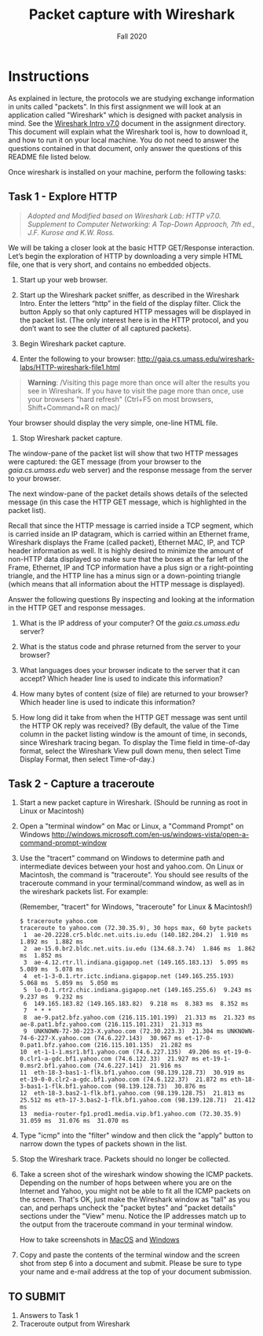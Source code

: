 #+TITLE: Packet capture with Wireshark
#+SUBTITLE: Fall 2020
#+OPTIONS: toc:nil num:nil html-postamble:nil author:nil date:nil
#+LATEX_HEADER: \usepackage{times}
#+LATEX_HEADER: \usepackage{listings}
#+LATEX_HEADER: \lstset{basicstyle=\small\ttfamily,columns=flexible,breaklines=true}
#+LATEX_HEADER: \usepackage[a4paper,margin=1.0in]{geometry}
#+LATEX_HEADER: \setlength{\parindent}{0cm}
#+LATEX_HEADER: \usepackage{parskip}
#+LATEX_HEADER: \usepackage{enumitem}
#+LATEX_HEADER: \setitemize{noitemsep,topsep=2pt,parsep=2pt,partopsep=2pt}
#+LATEX_HEADER: \usepackage{titling}
#+LATEX_HEADER: \setlength{\droptitle}{-1in}
#+LATEX_HEADER: \posttitle{\par\end{center}\vspace{-.5in}}

* Instructions

As explained in lecture, the protocols we are studying exchange information in
units called "packets". In this first assignment we will look at an application
called "Wireshark" which is designed with packet analysis in mind. See the
[[file:Wireshark_Intro_v7.0.pdf][Wireshark Intro v7.0]] document in the assignment directory. This document will
explain what the Wireshark tool is, how to download it, and how to run it on
your local machine. You do not need to answer the questions contained in that document, only answer the questions of this README file listed below.

Once wireshark is installed on your machine, perform the following tasks:

** Task 1 - Explore HTTP

#+BEGIN_QUOTE
/Adopted and Modified based on Wireshark Lab: HTTP v7.0. Supplement to Computer
Networking: A Top-Down Approach, 7th ed., J.F. Kurose and K.W. Ross./
#+END_QUOTE

We will be taking a closer look at the basic HTTP GET/Response
interaction. Let’s begin the exploration of HTTP by downloading a very simple
HTML file, one that is very short, and contains no embedded objects.

1. Start up your web browser.

2. Start up the Wireshark packet sniffer, as described in the Wireshark
   Intro. Enter the letters “http” in the field of the display filter. Click the
   button Apply so that only captured HTTP messages will be displayed in the
   packet list. (The only interest here is in the HTTP protocol, and you don’t
   want to see the clutter of all captured packets).

3. Begin Wireshark packet capture.

4. Enter the following to your browser:
   http://gaia.cs.umass.edu/wireshark-labs/HTTP-wireshark-file1.html 
   
#+BEGIN_QUOTE
   *Warning*: /Visiting this page more than once will alter the results you see
in Wireshark.  If you have to visit the page more than once, use your browsers
"hard refresh" (Ctrl+F5 on most browsers, Shift+Command+R on mac)/
#+END_QUOTE

   Your browser should display the very simple, one-line HTML file.

5. Stop Wireshark packet capture.

The window-pane of the packet list will show that two HTTP messages were
captured: the GET message (from your browser to the /gaia.cs.umass.edu/ web
server) and the response message from the server to your browser.

The next window-pane of the packet details shows details of the selected message
(in this case the HTTP GET message, which is highlighted in the packet list).

Recall that since the HTTP message is carried inside a TCP segment, which is
carried inside an IP datagram, which is carried within an Ethernet frame,
Wireshark displays the Frame (called packet), Ethernet MAC, IP, and TCP header
information as well.  It is highly desired to minimize the amount of non-HTTP
data displayed so make sure that the boxes at the far left of the Frame,
Ethernet, IP and TCP information have a plus sign or a right-pointing triangle,
and the HTTP line has a minus sign or a down-pointing triangle (which means that
all information about the HTTP message is displayed).

Answer the following questions By inspecting and looking at the information in
the HTTP GET and response messages.

1. What is the IP address of your computer? Of the /gaia.cs.umass.edu/ server? 

2. What is the status code and phrase returned from the server to your browser?

3. What languages does your browser indicate to the server that it can accept?
   Which header line is used to indicate this information?

4. How many bytes of content (size of file) are returned to your browser? Which
   header line is used to indicate this information?

5. How long did it take from when the HTTP GET message was sent until the HTTP
   OK reply was received? (By default, the value of the Time column in the
   packet listing window is the amount of time, in seconds, since Wireshark
   tracing began.  To display the Time field in time-of-day format, select the
   Wireshark View pull down menu, then select Time Display Format, then select
   Time-of-day.)

** Task 2 - Capture a traceroute

1. Start a new packet capture in Wireshark. (Should be running as root in Linux or Macintosh)

2. Open a "terminal window" on Mac or Linux, a "Command Prompt" on Windows 
   http://windows.microsoft.com/en-us/windows-vista/open-a-command-prompt-window
   
3. Use the "tracert" command on Windows to determine path and intermediate
   devices between your host and yahoo.com. On Linux or Macintosh, the command
   is "traceroute". You should see results of the traceroute command in your
   terminal/command window, as well as in the wireshark packets list. For
   example:
 
   (Remember, "tracert" for Windows, "traceroute" for Linux & Macintosh!)

   #+begin_src text
   $ traceroute yahoo.com
   traceroute to yahoo.com (72.30.35.9), 30 hops max, 60 byte packets
    1  ae-20.2228.cr5.bldc.net.uits.iu.edu (140.182.204.2)  1.910 ms  1.892 ms  1.882 ms
    2  ae-15.0.br2.bldc.net.uits.iu.edu (134.68.3.74)  1.846 ms  1.862 ms  1.852 ms
    3  ae-4.12.rtr.ll.indiana.gigapop.net (149.165.183.13)  5.095 ms  5.089 ms  5.078 ms
    4  et-1-3-0.1.rtr.ictc.indiana.gigapop.net (149.165.255.193)  5.068 ms  5.059 ms  5.050 ms
    5  lo-0.1.rtr2.chic.indiana.gigapop.net (149.165.255.6)  9.243 ms  9.237 ms  9.232 ms
    6  149.165.183.82 (149.165.183.82)  9.218 ms  8.383 ms  8.352 ms
    7  * * *
    8  ae-9.pat2.bfz.yahoo.com (216.115.101.199)  21.313 ms  21.323 ms ae-8.pat1.bfz.yahoo.com (216.115.101.231)  21.313 ms
    9  UNKNOWN-72-30-223-X.yahoo.com (72.30.223.3)  21.304 ms UNKNOWN-74-6-227-X.yahoo.com (74.6.227.143)  30.967 ms et-17-0-0.pat1.bfz.yahoo.com (216.115.101.135)  21.282 ms
   10  et-1-1-1.msr1.bf1.yahoo.com (74.6.227.135)  49.206 ms et-19-0-0.clr1-a-gdc.bf1.yahoo.com (74.6.122.33)  21.927 ms et-19-1-0.msr2.bf1.yahoo.com (74.6.227.141)  21.916 ms
   11  eth-18-3-bas1-1-flk.bf1.yahoo.com (98.139.128.73)  30.919 ms et-19-0-0.clr2-a-gdc.bf1.yahoo.com (74.6.122.37)  21.872 ms eth-18-3-bas1-1-flk.bf1.yahoo.com (98.139.128.73)  30.876 ms
   12  eth-18-3.bas2-1-flk.bf1.yahoo.com (98.139.128.75)  21.813 ms  25.512 ms eth-17-3.bas2-1-flk.bf1.yahoo.com (98.139.128.71)  21.412 ms
   13  media-router-fp1.prod1.media.vip.bf1.yahoo.com (72.30.35.9)  31.059 ms  31.076 ms  31.070 ms
   #+end_src

5. Type "icmp" into the "filter" window and then click the "apply" button to
   narrow down the types of packets shown in the list.
   
4. Stop the Wireshark trace. Packets should no longer be collected.

6. Take a screen shot of the wireshark window showing the ICMP
   packets. Depending on the number of hops between where you are on the
   Internet and Yahoo, you might not be able to fit all the ICMP packets on the
   screen. That's OK, just make the Wireshark window as "tall" as you can, and
   perhaps uncheck the "packet bytes" and "packet details" sections under the
   "View" menu. Notice the IP addresses match up to the output from the
   traceroute command in your terminal window.
   
   How to take screenshots in [[http://guides.macrumors.com/Taking_Screenshots_in_Mac_OS_X][MacOS]] and [[http://windows.microsoft.com/en-us/windows-xp/help/setup/take-a-screen-shot][Windows]]

7. Copy and paste the contents of the terminal window and the screen shot from
   step 6 into a document and submit.  Please be sure to type your name and
   e-mail address at the top of your document submission.

** TO SUBMIT
   1. Answers to Task 1
   2. Traceroute output from Wireshark
